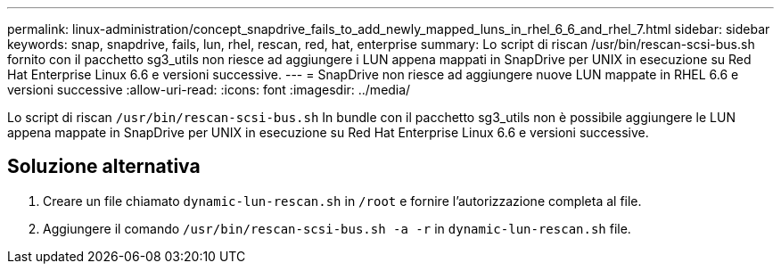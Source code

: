---
permalink: linux-administration/concept_snapdrive_fails_to_add_newly_mapped_luns_in_rhel_6_6_and_rhel_7.html 
sidebar: sidebar 
keywords: snap, snapdrive, fails, lun, rhel, rescan, red, hat, enterprise 
summary: Lo script di riscan /usr/bin/rescan-scsi-bus.sh fornito con il pacchetto sg3_utils non riesce ad aggiungere i LUN appena mappati in SnapDrive per UNIX in esecuzione su Red Hat Enterprise Linux 6.6 e versioni successive. 
---
= SnapDrive non riesce ad aggiungere nuove LUN mappate in RHEL 6.6 e versioni successive
:allow-uri-read: 
:icons: font
:imagesdir: ../media/


[role="lead"]
Lo script di riscan `/usr/bin/rescan-scsi-bus.sh` In bundle con il pacchetto sg3_utils non è possibile aggiungere le LUN appena mappate in SnapDrive per UNIX in esecuzione su Red Hat Enterprise Linux 6.6 e versioni successive.



== Soluzione alternativa

. Creare un file chiamato `dynamic-lun-rescan.sh` in `/root` e fornire l'autorizzazione completa al file.
. Aggiungere il comando `/usr/bin/rescan-scsi-bus.sh -a -r` in `dynamic-lun-rescan.sh` file.

